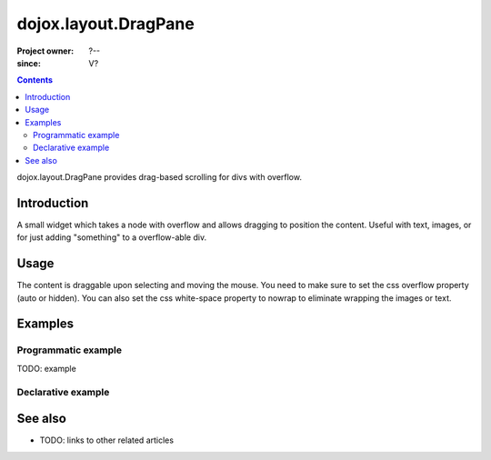 .. _dojox/layout/DragPane:

=====================
dojox.layout.DragPane
=====================

:Project owner: ?--
:since: V?

.. contents ::
   :depth: 2

dojox.layout.DragPane provides drag-based scrolling for divs with overflow.


Introduction
============

A small widget which takes a node with overflow and 
allows dragging to position the content. Useful with text, images,		
or for just adding "something" to a overflow-able div.
	

Usage
=====
The content is draggable upon selecting and moving the mouse.
You need to make sure to set the css overflow property (auto or hidden). You can also set the css white-space property to nowrap to eliminate wrapping the images or text.

.. html ::

   <div data-dojo-type="dojox.layout.DragPane"> some content </div>




Examples
========

Programmatic example
--------------------

TODO: example

Declarative example
-------------------


  .. js ::

          require(["dojox/layout/DragPane"]);

  .. html ::
          
    <h2>Drag the text in the box below:</h2>
	
	<div class="dragBox" data-dojo-type="dojox.layout.DragPane">
		<div class="largeFont">Dojo saves you time and scales with your development process, using web   standards as its platform. It’s the toolkit experienced developers turn to for building high quality desktop and mobile web applications.
		From simple websites to large packaged enterprise applications whether desktop or mobile, Dojo will meet your needs.</div>
	</div>
	
	<h2>Inverted:</h2>
	
	<div class="dragBox" data-dojo-props="invert:false" data-dojo-type="dojox.layout.DragPane">
		<div class="largeFont">Dojo saves you time and scales with your development process, using web standards as its platform. It’s the toolkit experienced developers turn to for building high quality desktop and mobile web applications.
		From simple websites to large packaged enterprise applications whether desktop or mobile, Dojo will meet your needs.</div>
	</div>

  .. css ::
    	
    .largeFont {
	font-size:x-large;
    }

    .dragBox {
        overflow:hidden;
	white-space: nowrap;
	width:675px;
	height:200px;
	border:2px solid black;
    }

See also
========

* TODO: links to other related articles
